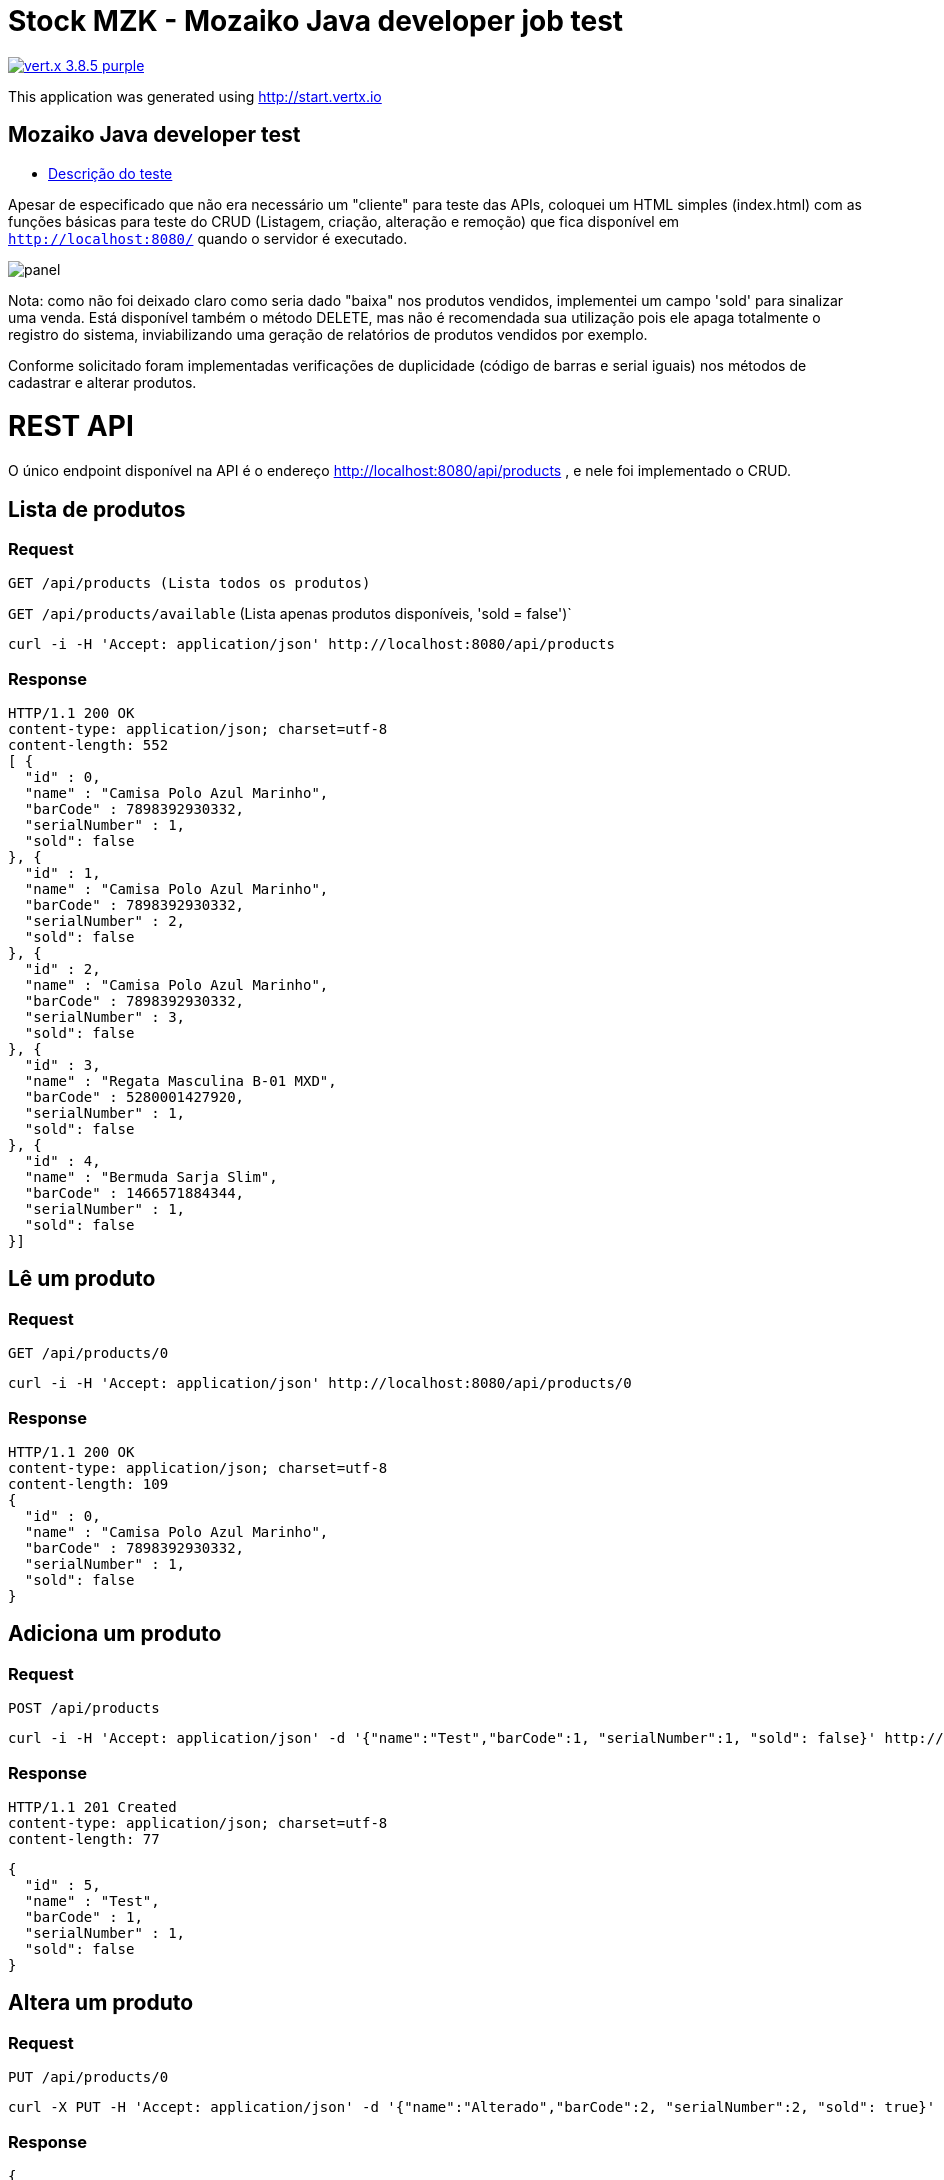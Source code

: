 = Stock MZK - Mozaiko Java developer job test

image:https://img.shields.io/badge/vert.x-3.8.5-purple.svg[link="https://vertx.io"]

This application was generated using http://start.vertx.io

== Mozaiko Java developer test

* https://github.com/brunoaduarte/stock-mzk/blob/master/docs/teste_java_dev.pdf[Descrição do teste]

Apesar de especificado que não era necessário um "cliente" para teste das APIs, coloquei um HTML simples (index.html) com as funções básicas para teste do CRUD (Listagem, criação, alteração e remoção) que fica disponível em `http://localhost:8080/` quando o servidor é executado.

image:docs/images/panel.png[]

Nota: como não foi deixado claro como seria dado "baixa" nos produtos vendidos, implementei um campo 'sold' para sinalizar uma venda.
Está disponível também o método DELETE, mas não é recomendada sua utilização pois ele apaga totalmente o registro do sistema, inviabilizando uma geração de relatórios de produtos vendidos por exemplo.

Conforme solicitado foram implementadas verificações de duplicidade (código de barras e serial iguais) nos métodos de cadastrar e alterar produtos.

= REST API

O único endpoint disponível na API é o endereço http://localhost:8080/api/products , e nele foi implementado o CRUD.

== Lista de produtos

=== Request

`GET /api/products (Lista todos os produtos)`

`GET /api/products/available` (Lista apenas produtos disponíveis, 'sold = false')`

    curl -i -H 'Accept: application/json' http://localhost:8080/api/products

=== Response

  HTTP/1.1 200 OK
  content-type: application/json; charset=utf-8
  content-length: 552
  [ {
    "id" : 0,
    "name" : "Camisa Polo Azul Marinho",
    "barCode" : 7898392930332,
    "serialNumber" : 1,
    "sold": false
  }, {
    "id" : 1,
    "name" : "Camisa Polo Azul Marinho",
    "barCode" : 7898392930332,
    "serialNumber" : 2,
    "sold": false
  }, {
    "id" : 2,
    "name" : "Camisa Polo Azul Marinho",
    "barCode" : 7898392930332,
    "serialNumber" : 3,
    "sold": false
  }, {
    "id" : 3,
    "name" : "Regata Masculina B-01 MXD",
    "barCode" : 5280001427920,
    "serialNumber" : 1,
    "sold": false
  }, {
    "id" : 4,
    "name" : "Bermuda Sarja Slim",
    "barCode" : 1466571884344,
    "serialNumber" : 1,
    "sold": false
  }]

== Lê um produto

=== Request

`GET /api/products/0`

    curl -i -H 'Accept: application/json' http://localhost:8080/api/products/0

=== Response

  HTTP/1.1 200 OK
  content-type: application/json; charset=utf-8
  content-length: 109
  {
    "id" : 0,
    "name" : "Camisa Polo Azul Marinho",
    "barCode" : 7898392930332,
    "serialNumber" : 1,
    "sold": false
  }
  
== Adiciona um produto

=== Request

`POST /api/products`

    curl -i -H 'Accept: application/json' -d '{"name":"Test","barCode":1, "serialNumber":1, "sold": false}' http://localhost:8080/api/products

=== Response

  HTTP/1.1 201 Created
  content-type: application/json; charset=utf-8
  content-length: 77

  {
    "id" : 5,
    "name" : "Test",
    "barCode" : 1,
    "serialNumber" : 1,
    "sold": false
  }
  
== Altera um produto

=== Request

`PUT /api/products/0`

    curl -X PUT -H 'Accept: application/json' -d '{"name":"Alterado","barCode":2, "serialNumber":2, "sold": true}' http://localhost:8080/api/products/0

=== Response

  {
    "id" : 0,
    "name" : "Alterado",
    "barCode" : 2,
    "serialNumber" : 2,
    "sold": true
  }
  
== Apaga um produto

=== Request

`DELETE /api/products/0`

    curl -X DELETE http://localhost:8080/api/products/0

=== Response

  HTTP/1.1 204 No Content
  
= Resultado dos testes unitários em IDE

image:docs/images/tests.png[]

== Building

To launch your tests:
```
./mvnw clean test
```

To package your application:
```
./mvnw clean package
```

To run your application:
```
./mvnw clean compile exec:java
```

== Help

* https://vertx.io/docs/[Vert.x Documentation]
* https://stackoverflow.com/questions/tagged/vert.x?sort=newest&pageSize=15[Vert.x Stack Overflow]
* https://groups.google.com/forum/?fromgroups#!forum/vertx[Vert.x User Group]
* https://gitter.im/eclipse-vertx/vertx-users[Vert.x Gitter]
